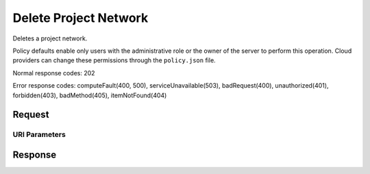 
Delete Project Network
======================

.. rest_method:: DELETE /v2.1/{tenant_id}/os-tenant-networks/{network_id}

Deletes a project network.

Policy defaults enable only users with the administrative role or the owner of the server to perform this operation. Cloud providers can change these permissions through the ``policy.json`` file.



Normal response codes: 202

Error response codes: computeFault(400, 500), serviceUnavailable(503), badRequest(400),
unauthorized(401), forbidden(403), badMethod(405), itemNotFound(404)

Request
^^^^^^^


URI Parameters
~~~~~~~~~~~~~~

.. rest_parameters:: ../deleteProjectNetwork.yaml

	- tenant_id: tenant_id
	- network_id: network_id








Response
^^^^^^^^




